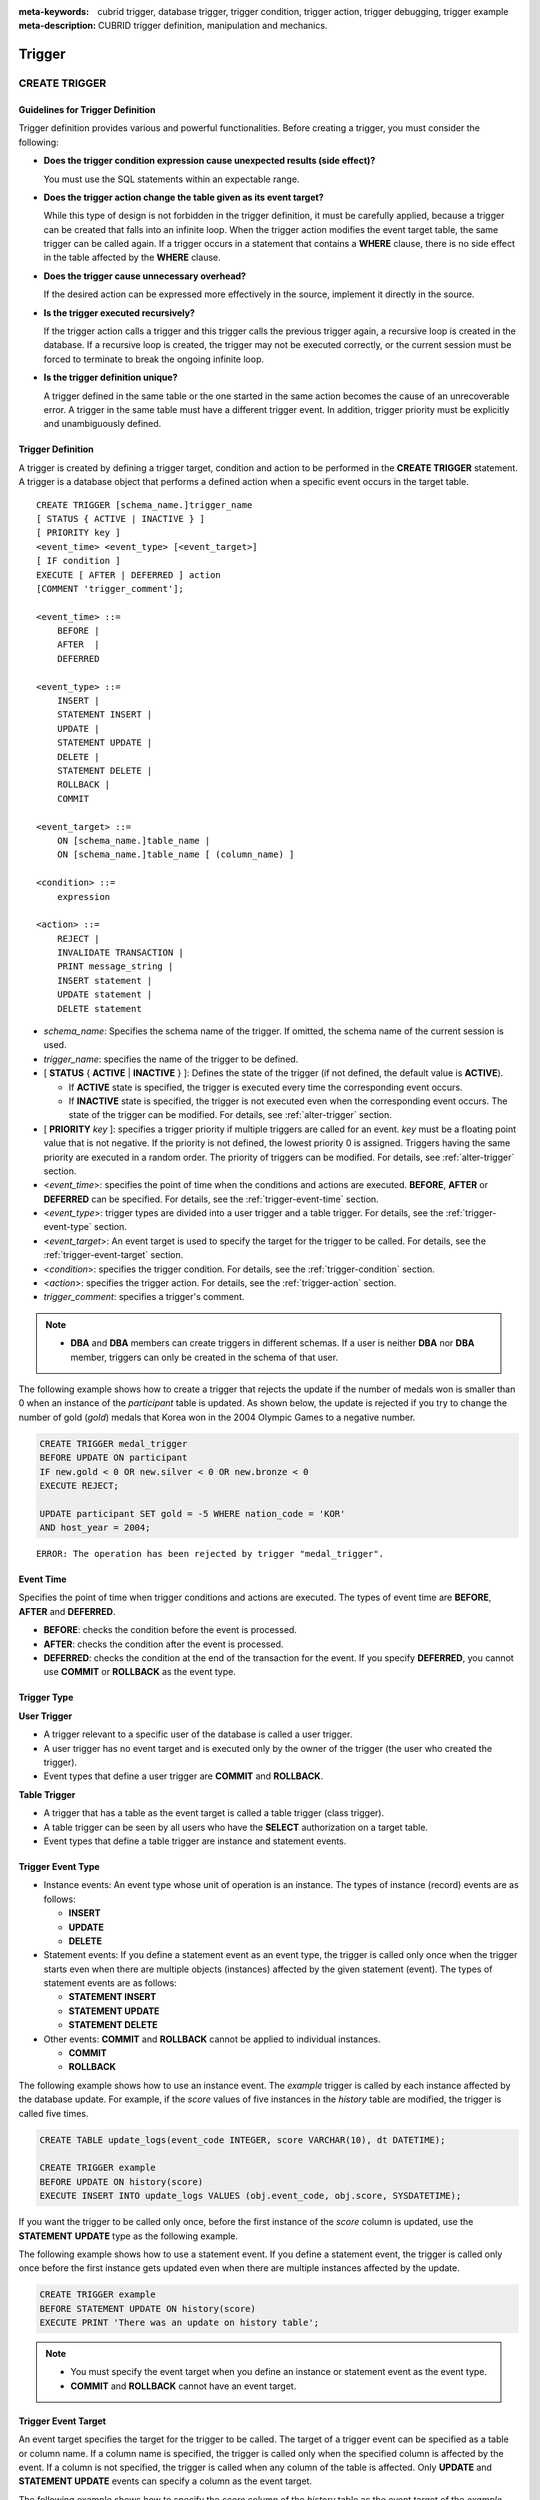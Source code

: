 
:meta-keywords: cubrid trigger, database trigger, trigger condition, trigger action, trigger debugging, trigger example
:meta-description: CUBRID trigger definition, manipulation and mechanics.

*******
Trigger
*******

.. _create-trigger:

CREATE TRIGGER
==============

Guidelines for Trigger Definition
---------------------------------

Trigger definition provides various and powerful functionalities. Before creating a trigger, you must consider the following:

*   **Does the trigger condition expression cause unexpected results (side effect)?**

    You must use the SQL statements within an expectable range.

*   **Does the trigger action change the table given as its event target?**

    While this type of design is not forbidden in the trigger definition, it must be carefully applied, because a trigger can be created that falls into an infinite loop. When the trigger action modifies the event target table, the same trigger can be called again. If a trigger occurs in a statement that contains a **WHERE** clause, there is no side effect in the table affected by the **WHERE** clause.

*   **Does the trigger cause unnecessary overhead?**

    If the desired action can be expressed more effectively in the source, implement it directly in the source.

*   **Is the trigger executed recursively?**

    If the trigger action calls a trigger and this trigger calls the previous trigger again, a recursive loop is created in the database. If a recursive loop is created, the trigger may not be executed correctly, or the current session must be forced to terminate to break the ongoing infinite loop.

*   **Is the trigger definition unique?**

    A trigger defined in the same table or the one started in the same action becomes the cause of an unrecoverable error. A trigger in the same table must have a different trigger event. In addition, trigger priority must be explicitly and unambiguously defined.

Trigger Definition
------------------

A trigger is created by defining a trigger target, condition and action to be performed in the **CREATE TRIGGER** statement. A trigger is a database object that performs a defined action when a specific event occurs in the target table. ::

    CREATE TRIGGER [schema_name.]trigger_name
    [ STATUS { ACTIVE | INACTIVE } ]
    [ PRIORITY key ]
    <event_time> <event_type> [<event_target>]
    [ IF condition ]
    EXECUTE [ AFTER | DEFERRED ] action 
    [COMMENT 'trigger_comment'];
     
    <event_time> ::=
        BEFORE |
        AFTER  |
        DEFERRED
     
    <event_type> ::=
        INSERT |
        STATEMENT INSERT |
        UPDATE |
        STATEMENT UPDATE |
        DELETE |
        STATEMENT DELETE |
        ROLLBACK |
        COMMIT
     
    <event_target> ::=
        ON [schema_name.]table_name |
        ON [schema_name.]table_name [ (column_name) ]
     
    <condition> ::=
        expression
     
    <action> ::=
        REJECT |
        INVALIDATE TRANSACTION |
        PRINT message_string |
        INSERT statement |
        UPDATE statement |
        DELETE statement

*   *schema_name*: Specifies the schema name of the trigger. If omitted, the schema name of the current session is used.
*   *trigger_name*: specifies the name of the trigger to be defined.
*   [ **STATUS** { **ACTIVE** | **INACTIVE** } ]: Defines the state of the trigger (if not defined, the default value is **ACTIVE**).

    *   If **ACTIVE** state is specified, the trigger is executed every time the corresponding event occurs.
    *   If **INACTIVE** state is specified, the trigger is not executed even when the corresponding event occurs. The state of the trigger can be modified. For details, see :ref:`alter-trigger` section.

*   [ **PRIORITY** *key* ]: specifies a trigger priority if multiple triggers are called for an event. *key* must be a floating point value that is not negative. If the priority is not defined, the lowest priority 0 is assigned. Triggers having the same priority are executed in a random order. The priority of triggers can be modified. For details, see :ref:`alter-trigger` section.

*   <*event_time*>: specifies the point of time when the conditions and actions are executed. **BEFORE**, **AFTER** or **DEFERRED** can be specified. For details, see the :ref:`trigger-event-time` section.
*   <*event_type*>: trigger types are divided into a user trigger and a table trigger. For details, see the :ref:`trigger-event-type` section.
*   <*event_target*>: An event target is used to specify the target for the trigger to be called. For details, see the :ref:`trigger-event-target` section.

*   <*condition*>: specifies the trigger condition. For details, see the :ref:`trigger-condition` section.
*   <*action*>: specifies the trigger action. For details, see the :ref:`trigger-action` section.
*   *trigger_comment*: specifies a trigger's comment.

.. note::

    *   **DBA** and **DBA** members can create triggers in different schemas. If a user is neither **DBA** nor **DBA** member, triggers can only be created in the schema of that user.

The following example shows how to create a trigger that rejects the update if the number of medals won is smaller than 0 when an instance of the *participant* table is updated.
As shown below, the update is rejected if you try to change the number of gold (*gold*) medals that Korea won in the 2004 Olympic Games to a negative number.

.. code-block:: sql

    CREATE TRIGGER medal_trigger
    BEFORE UPDATE ON participant
    IF new.gold < 0 OR new.silver < 0 OR new.bronze < 0
    EXECUTE REJECT;
     
    UPDATE participant SET gold = -5 WHERE nation_code = 'KOR'
    AND host_year = 2004;

::

    ERROR: The operation has been rejected by trigger "medal_trigger".

.. _trigger-event-time:

Event Time
----------

Specifies the point of time when trigger conditions and actions are executed. The types of event time are **BEFORE**, **AFTER** and **DEFERRED**.

*   **BEFORE**: checks the condition before the event is processed.
*   **AFTER**: checks the condition after the event is processed.
*   **DEFERRED**: checks the condition at the end of the transaction for the event. If you specify **DEFERRED**, you cannot use **COMMIT** or **ROLLBACK** as the event type.

Trigger Type
------------

**User Trigger**

*   A trigger relevant to a specific user of the database is called a user trigger.
*   A user trigger has no event target and is executed only by the owner of the trigger (the user who created the trigger).
*   Event types that define a user trigger are **COMMIT** and **ROLLBACK**.

**Table Trigger**

*   A trigger that has a table as the event target is called a table trigger (class trigger).
*   A table trigger can be seen by all users who have the **SELECT** authorization on a target table.
*   Event types that define a table trigger are instance and statement events.

.. _trigger-event-type:

Trigger Event Type
------------------

*   Instance events: An event type whose unit of operation is an instance. The types of instance (record) events are as follows:

    *   **INSERT**
    *   **UPDATE**
    *   **DELETE**

*   Statement events: If you define a statement event as an event type, the trigger is called only once when the trigger starts even when there are multiple objects (instances) affected by the given statement (event). The types of statement events are as follows:

    *   **STATEMENT INSERT**
    *   **STATEMENT UPDATE**
    *   **STATEMENT DELETE**

*   Other events: **COMMIT** and **ROLLBACK** cannot be applied to individual instances.

    *   **COMMIT**
    *   **ROLLBACK**

The following example shows how to use an instance event. The *example* trigger is called by each instance affected by the database update. For example, if the *score* values of five instances in the *history* table are modified, the trigger is called five times. 

.. code-block:: sql

    CREATE TABLE update_logs(event_code INTEGER, score VARCHAR(10), dt DATETIME);
    
    CREATE TRIGGER example
    BEFORE UPDATE ON history(score)
    EXECUTE INSERT INTO update_logs VALUES (obj.event_code, obj.score, SYSDATETIME);

If you want the trigger to be called only once, before the first instance of the *score* column is updated, use the **STATEMENT** **UPDATE** type as the following example.

The following example shows how to use a statement event. If you define a statement event, the trigger is called only once before the first instance gets updated even when there are multiple instances affected by the update.

.. code-block:: sql

    CREATE TRIGGER example
    BEFORE STATEMENT UPDATE ON history(score)
    EXECUTE PRINT 'There was an update on history table';

.. note::

    *   You must specify the event target when you define an instance or statement event as the event type.
    *   **COMMIT** and **ROLLBACK** cannot have an event target.

.. _trigger-event-target:

Trigger Event Target
--------------------

An event target specifies the target for the trigger to be called. The target of a trigger event can be specified as a table or column name. If a column name is specified, the trigger is called only when the specified column is affected by the event. If a column is not specified, the trigger is called when any column of the table is affected. Only **UPDATE** and **STATEMENT UPDATE** events can specify a column as the event target.

The following example shows how to specify the *score* column of the *history* table as the event target of the *example* trigger.

.. code-block:: sql

    CREATE TABLE update_logs(event_code INTEGER, score VARCHAR(10), dt DATETIME);
    
    CREATE TRIGGER example
    BEFORE UPDATE ON history(score)
    EXECUTE INSERT INTO update_logs VALUES (obj.event_code, obj.score, SYSDATETIME);

Combination of Event Type and Target
------------------------------------

A database event calling triggers is identified by the trigger event type and event target in a trigger definition. The following table shows the trigger event type and target combinations, along with the meaning of the CUBRID database event that the trigger event represents.

+----------------+------------------+----------------------------------------------------------------------+
| Event Type     | Event Target     | Corresponding Database Activity                                      |
+================+==================+======================================================================+
| **UPDATE**     | Table            | Trigger is called when the UPDATE statement for a table is executed. |
+----------------+------------------+----------------------------------------------------------------------+
| **INSERT**     | Table            | Trigger is called when the INSERT statement for a table is executed. |
+----------------+------------------+----------------------------------------------------------------------+
| **DELETE**     | Table            | Trigger is called when the DELETE statement for a table is executed. |
+----------------+------------------+----------------------------------------------------------------------+
| **COMMIT**     | None             | Trigger is called when database transaction is committed.            |
+----------------+------------------+----------------------------------------------------------------------+
| **ROLLBACK**   | None             | Trigger is called when database transaction is rolled back.          |
+----------------+------------------+----------------------------------------------------------------------+

.. _trigger-condition:

Trigger Condition
-----------------

You can specify whether a trigger action is to be performed by defining a condition when defining the trigger.

*   If a trigger condition is specified, it can be written as an independent compound expression that evaluates to true or false. In this case, the expression can contain arithmetic and logical operators allowed in the **WHERE** clause of the **SELECT** statement. The trigger action is performed if the condition is true; if it is false, action is ignored.

*   If a trigger condition is omitted, the trigger becomes an unconditional trigger, which refers to that the trigger action is performed whenever it is called.

The following example shows how to use a correlation name in an expression within a condition. If the event type is **INSERT**, **UPDATE** or **DELETE**, the expression in the condition can refer to the correlation names **obj**, **new** or **old** to access a specific column. This example prefixes **obj** to the column name in the trigger condition to show that the *example* trigger tests the condition based on the current value of the *record* column.

.. code-block:: sql

    CREATE TRIGGER example
    BEFORE UPDATE ON participant
    IF new.gold < 0 OR new.silver < 0 OR new.bronze < 0
    EXECUTE REJECT;

The following example shows how to use the **SELECT** statement in an expression within a condition. The trigger in this example uses the **SELECT** statement that contains an aggregate function **COUNT** (\*) to compare the value with a constant. The **SELECT** statement must be enclosed in parentheses and must be placed at the end of the expression.

.. code-block:: sql

    CREATE TRIGGER example
    BEFORE INSERT ON participant
    IF 1000 >  (SELECT COUNT(*) FROM participant)
    EXECUTE REJECT;

.. note::

    The expression given in the trigger condition may cause side effects on the database if a method is called while the condition is performed. A trigger condition must be constructed to avoid unexpected side effects in the database.

Correlation Name
----------------

You can access the column values defined in the target table by using a correlation name in the trigger definition. A correlation name is the instance that is actually affected by the database operation calling the trigger. A correlation name can also be specified in a trigger condition or action.

The types of correlation names are **new**, **old** and **obj**. These correlation names can be used only in instance triggers that have an **INSERT**, **UPDATE** or **DELETE** event.

As shown in the table below, the use of correlation names is further restricted by the event time defined for the trigger condition.

+------------+------------+-----------------------+
|            | BEFORE     | AFTER or DERERRED     |
+============+============+=======================+
| **INSERT** | **new**    | **obj**               |
+------------+------------+-----------------------+
| **UPDATE** | **obj**    | **obj**               |
|            |            |                       |
|            | **new**    | **old** (AFTER)       |
+------------+------------+-----------------------+
| **DELETE** | **obj**    | N/A                   |
+------------+------------+-----------------------+

+------------------+-----------------------------------------------------------------------------------------------------------------------+
| Correlation Name | Representative Attribute Value                                                                                        |
+==================+=======================================================================================================================+
| **obj**          | Refers to the current attribute value of an instance. This can be used to access attribute values before an instance  |
|                  | is updated or deleted. It is also used to access attribute values after an instance has been updated or inserted.     |
+------------------+-----------------------------------------------------------------------------------------------------------------------+
| **new**          | Refers to the attribute value proposed by an insert or update operation.                                              |
|                  | The new value can be accessed only before the instance is actually inserted or updated.                               |
+------------------+-----------------------------------------------------------------------------------------------------------------------+
| **old**          | Refers to the attribute value that existed prior to the completion of an update operation. This value is maintained   |
|                  |  only while the trigger is being performed. Once the trigger is completed, the **old** values get lost.               |
+------------------+-----------------------------------------------------------------------------------------------------------------------+

.. _trigger-action:

Trigger Action
--------------

A trigger action describes what to be performed if the trigger condition is true or omitted. If a specific point of time (**AFTER** or **DEFERRED**) is not given in the action clause, the action is executed at once as the trigger event.

The following is a list of actions that can be used for trigger definitions.

*   **REJECT**: discards the operation that initiated the trigger and keeps the former state of the database, if the condition is not true. Once the operation is performed, **REJECT** is allowed only when the action time is **BEFORE** because the operation cannot be rejected. Therefore, you must not use **REJECT** if the action time is **AFTER** or **DERERRED**.

*   **INVALIDATE TRANSACTION**: allows the event operation that called the trigger, but does not allow the transaction that contains the commit to be executed. You must cancel the transaction by using the **ROLLBACK** statement if it is not valid. Such action is used to protect the database from having invalid data after a data-changing event happens.

*   **PRINT**: displays trigger actions on the terminal screen in text messages, and can be used during developments or tests. The results of event operations are not rejected or discarded.
*   **INSERT**: inserts one or more new instances to the table.
*   **UPDATE**: updates one or more column values in the table.
*   **DELETE**: deletes one or more instances from the table.

The following example shows how to define an action when a trigger is created. The *medal_trig* trigger defines **REJECT** in its action. **REJECT** can be specified only when the action time is **BEFORE**.

.. code-block:: sql

    CREATE TRIGGER medal_trig
    BEFORE UPDATE ON participant
    IF new.gold < 0 OR new.silver < 0 OR new.bronze < 0
    EXECUTE REJECT;

.. note::

    *   Trigger may fall into an infinite loop when you use **INSERT** in an action of a trigger where an **INSERT** event is defined.
    *   If a trigger where an **UPDATE** event is defined runs on a partitioned table, you must be careful because the defined partition can be broken or unintended malfunction may occur. To prevent such situation, CUBRID outputs an error so that the **UPDATE** causing changes to the running partition is not executed. Trigger may fall into an infinite loop when you use **UPDATE** in an action of a trigger where an **UPDATE** event is defined.

Trigger's COMMENT
-----------------

You can specify a trigger's comment as follows.

.. code-block:: sql

    CREATE TRIGGER trg_ab BEFORE UPDATE on abc(c) EXECUTE UPDATE cube_ab SET sumc = sumc + 1
    COMMENT 'test trigger comment';

You can see a trigger's comment by running the below statement.

.. code-block:: sql

    SELECT name, comment FROM db_trigger;
    SELECT trigger_name, comment FROM db_trig;

Or you can see a trigger's comment with ;sc command which displays a schema in the CSQL interpreter.

.. code-block:: sql

    $ csql -u dba demodb
    
    csql> ;sc tbl

To change the trigger's comment, refer to **ALTER TRIGGER** syntax on the below.

.. _alter-trigger:

ALTER TRIGGER
=============

In the trigger definition, **STATUS** and **PRIORITY** options can be changed by using the **ALTER** statement. If you need to alter other parts of the trigger (event targets or conditional expressions), you must delete and then re-create the trigger. 

::

    ALTER TRIGGER [schema_name.]trigger_name <trigger_option> ;

    <trigger_option> ::=
        STATUS { ACTIVE | INACTIVE } |
        PRIORITY key

*   *schema_name*: Specifies the schema name of the trigger. If omitted, the schema name of the current session is used.
*   *trigger_name*: specifies the name of the trigger to be changed.
*   **STATUS** { **ACTIVE** | **INACTIVE** }: changes the status of the trigger.
*   **PRIORITY** *key*: changes the priority.

The following example shows how to create the medal_trig trigger and then change its state to **INACTIVE** and its priority to 0.7.

.. code-block:: sql

    CREATE TRIGGER medal_trig
    STATUS ACTIVE
    BEFORE UPDATE ON participant
    IF new.gold < 0 OR new.silver < 0 OR new.bronze < 0
    EXECUTE REJECT;

    ALTER TRIGGER medal_trig STATUS INACTIVE;
    ALTER TRIGGER medal_trig PRIORITY 0.7;

.. note::

    *   Only one *trigger_option* can be specified in a single **ALTER TRIGGER** statement.
    *   To change a table trigger, you must be the trigger owner or granted the **ALTER** authorization on the table where the trigger belongs.
    *   A user trigger can only be changed by its owner. For details on *trigger_option*, see the :ref:`create-trigger` section. The key specified together with the **PRIORITY** option must be a non-negative floating point value.

Trigger's COMMENT
-----------------

You can change a trigger's comment by running **ALTER TRIGGER** syntax as below.

::

    ALTER TRIGGER [schema_name.]trigger_name [trigger_option] 
    [COMMENT ‘comment_string’];

*   *schema_name*: Specifies the schema name of the trigger. If omitted, the schema name of the current session is used.
*   *trigger_name*: specifies the name of the trigger to be changed.
*   *comment_string*: specifies a trigger's comment.

If you want to change only trigger's comment, you can omit trigger options (*trigger_option*).

For *trigger_option*, see :ref:`alter-trigger` on the above.

.. code-block:: sql

    ALTER TRIGGER trg_ab COMMENT 'new trigger comment';

DROP TRIGGER
============

You can drop a trigger by using the **DROP TRIGGER** statement. ::

    DROP TRIGGER [schema_name.]trigger_name ; 

*   *schema_name*: Specifies the schema name of the trigger. If omitted, the schema name of the current session is used.
*   *trigger_name*: specifies the name of the trigger to be dropped.

The following example shows how to drop the medal_trig trigger.

.. code-block:: sql

    DROP TRIGGER medal_trig;

.. note::

    *   A user trigger (i.e. the trigger event is **COMMIT** or **ROLLBACK**) can be seen and dropped only by the owner.
    *   Only one trigger can be dropped by a single **DROP TRIGGER** statement. A table trigger can be dropped by a user who has an **ALTER** authorization on the table.

RENAME TRIGGER
==============

You can change a trigger name by using the **TRIGGER** reserved word in the **RENAME** statement. ::

    RENAME TRIGGER [schema_name.]old_trigger_name AS [schema_name.]new_trigger_name ;

*   *schema_name*: Specifies the schema name of the trigger. If omitted, the schema name of the current session is used. The schema of the current trigger and the schema of the trigger to be changed must be the same.
*   *old_trigger_name*: specifies the current name of the trigger.
*   *new_trigger_name*: specifies the name of the trigger to be modified.

.. code-block:: sql

    RENAME TRIGGER medal_trigger AS medal_trig;

.. note::

    *   A trigger name must be unique among triggers owned by the user. However, it can be the same as the table name in the database or the name of a trigger owned by another owner.
    *   To rename a table trigger, you must be the trigger owner or granted the **ALTER** authorization on the table where the trigger belongs. A user trigger can only be renamed by its user.

Deferred Condition and Action
=============================

A deferred trigger action and condition can be executed later or canceled. These triggers include a **DEFERRED** time option in the event time or action clause. If the **DEFERRED** option is specified in the event time and the time is omitted before the action, the action is deferred automatically.

Executing Deferred Condition and Action
---------------------------------------

Executes the deferred condition or action of a trigger immediately. ::

    EXECUTE DEFERRED TRIGGER <trigger_identifier> ;

    <trigger_identifier> ::=
        [schema_name.]trigger_name |
        ALL TRIGGERS

*   *schema_name*: Specifies the schema name of the trigger. If omitted, the schema name of the current session is used.
*   *trigger_name*: executes the deferred action of the trigger when a trigger name is specified.
*   **ALL TRIGGERS**: executes all currently deferred actions.

Dropping Deferred Condition and Action
--------------------------------------

Drops the deferred condition and action of a trigger. ::

    DROP DEFERRED TRIGGER trigger_identifier ;

    <trigger_identifier> ::=
        [schema_name.]trigger_name |
        ALL TRIGGER

*   *schema_name*: Specifies the schema name of the trigger. If omitted, the schema name of the current session is used.
*   *trigger_name* : Cancels the deferred action of the trigger when a trigger name is specified.
*   **ALL TRIGGERS** : Cancels currently deferred actions.

Granting Trigger Authorization
------------------------------

Trigger authorization is not granted explicitly. Authorization on the table trigger is automatically granted to the user if the authorization is granted on the event target table described in the trigger definition. In other words, triggers that have table targets (**INSERT**, **UPDATE**, etc.) are seen by all users. User triggers (**COMMIT** and **ROLLBACK**) are seen only by the user who defined the triggers. All authorizations are automatically granted to the trigger owner.

.. note::

    *   To define a table trigger, you must have an **ALTER** authorization on the table.
    *   To define a user trigger, the database must be accessed by a valid user.

Trigger on REPLACE and INSERT ... ON DUPLICATE KEY UPDATE
=========================================================

When the **REPLACE** statement and **INSERT ...  ON DUPLICATE KEY UPDATE** statements are executed, the trigger is executed in CUBRID, while **DELETE**, **UPDATE**, **INSERT** jobs occur internally. The following table shows the order in which the trigger is executed in CUBRID depending on the event that occurred when the **REPLACE** or **INSERT ...  ON DUPLICATE KEY UPDATE** statement is executed. Both the **REPLACE** statement and the **INSERT ...  ON DUPLICATE KEY UPDATE** statement do not execute triggers in the inherited class (table).

**Execution Sequence of Triggers in the REPLACE and the INSERT ...  ON DUPLICATE KEY UPDATE statements**

+--------------------------------------------------+------------------------------------+
| Event                                            | Execution Sequence of Triggers     |
+==================================================+====================================+
| REPLACE                                          | BEFORE DELETE >                    |
| When a record is deleted and new one is inserted | AFTER DELETE >                     |
|                                                  | BEFORE INSERT >                    |
|                                                  | AFTER INSERT                       |
+--------------------------------------------------+------------------------------------+
| INSERT ...  ON DUPLICATE KEY UPDATE              | BEFORE UPDATE >                    |
| When a record is updated                         | AFTER UPDATE                       |
+--------------------------------------------------+------------------------------------+
| REPLACE, INSERT ...  ON DUPLCATE KEY UPDATE      | BEFORE INSERT >                    |
| Only when a record is inserted                   | AFTER INSERT                       |
+--------------------------------------------------+------------------------------------+

The following example shows that **INSERT ... ON DUPLICATE KEY UPDATE** and **REPLACE** are executed in the *with_trigger* table and records are inserted to the *trigger_actions* table as a consequence of the execution.

.. code-block:: sql

    CREATE TABLE with_trigger (id INT UNIQUE);
    INSERT INTO with_trigger VALUES (11);
     
    CREATE TABLE trigger_actions (val INT);
     
    CREATE TRIGGER trig_1 BEFORE INSERT ON with_trigger EXECUTE INSERT INTO trigger_actions VALUES (1);
    CREATE TRIGGER trig_2 BEFORE UPDATE ON with_trigger EXECUTE INSERT INTO trigger_actions VALUES (2);
    CREATE TRIGGER trig_3 BEFORE DELETE ON with_trigger EXECUTE INSERT INTO trigger_actions VALUES (3);
     
    INSERT INTO with_trigger VALUES (11) ON DUPLICATE KEY UPDATE id=22;
     
    SELECT * FROM trigger_actions;

::
    
              va
    ==============
                2
     
.. code-block:: sql

    REPLACE INTO with_trigger VALUES (22);
     
    SELECT * FROM trigger_actions;
    
::
    
              va
    ==============
                2
                3
                1

Trigger Debugging
=================

Once a trigger is defined, it is recommended to check whether it is running as intended. Sometimes the trigger takes more time than expected in processing. This means that it is adding too much overhead to the system or has fallen into a recursive loop. This section explains several ways to debug the trigger.

The following example shows a trigger that was defined to fall into a recursive *loop_tgr* when it is called. A *loop_tgr* trigger is somewhat artificial in its purpose; it can be used as an example of debugging trigger.

.. code-block:: sql

    CREATE TRIGGER loop_tgr
    BEFORE UPDATE ON participant(gold)
    IF new.gold > 0
    EXECUTE UPDATE participant
            SET gold = new.gold - 1
            WHERE nation_code = obj.nation_code AND host_year = obj.host_year;

Viewing Trigger Execution Log
-----------------------------

You can view the execution log of the trigger from a terminal by using the **SET TRIGGER TRACE** statement. ::

    SET TRIGGER TRACE <switch> ;

    <switch> ::=
        ON |
        OFF

*   **ON**: executes **TRACE** until the switch is set to **OFF** or the current database session terminates.
*   **OFF**: stops the **TRACE**.

The following example shows how to execute the **TRACE** and the *loop_tgr* trigger to view the trigger execution logs. To identify the trace for each condition and action executed when the trigger is called, a message is displayed on the terminal. The following message appears 15 times because the *loop_tgr* trigger is executed until the *gold* value becomes 0.

.. code-block:: sql

    SET TRIGGER TRACE ON;
    UPDATE participant SET gold = 15 WHERE nation_code = 'KOR' AND host_year = 1988;

::

    TRACE: Evaluating condition for trigger "loop".
    TRACE: Executing action for trigger "loop".

Limiting Nested Trigger
-----------------------

With the **MAXIMUM DEPTH** keyword of the **SET TRIGGER** statement, you can limit the number of triggers to be initiated at each step. By doing so, you can prevent a recursively called trigger from falling into an infinite loop. ::

    SET TRIGGER [ MAXIMUM ] DEPTH count ;

*   *count*: A positive integer value that specifies the number of times that a trigger can recursively start another trigger or itself. If the number of triggers reaches the maximum depth, the database request stops(aborts) and the transaction is marked as invalid. The specified **DEPTH** applies to all other triggers except the current session. The maximum value is 32.

The following example shows how to configure the maximum number of times of recursive trigger calling to 10. This applies to all triggers that start subsequently. In this example, the *gold* column value is updated to 15, so the trigger is called 16 times in total. This exceeds the currently set maximum depth and the following error message occurs.

.. code-block:: sql

    SET TRIGGER MAXIMUM DEPTH 10;
    UPDATE participant SET gold = 15 WHERE nation_code = 'KOR' AND host_year = 1988;
     
::

    ERROR: Maximum trigger depth 10 exceeded at trigger "loop_tgr".

Trigger Example
===============

This section covers trigger definitions in the demo database. The triggers created in the *demodb* database are not complex, but use most of the features available in CUBRID. If you want to maintain the original state of the *demodb* database when testing such triggers, you must perform a rollback after changes are made to the data.

Triggers created by the user in the own database can be as powerful as applications created by the user.

The following trigger created in the *participant* table rejects an update to the medal column (*gold*, *silver*, *bronze*) if a given value is smaller than 0. The evaluation time must be **BEFORE** because a correlation name new is used in the trigger condition. Although not described, the action time of this trigger is also **BEFORE**.

.. code-block:: sql

    CREATE TRIGGER medal_trigger
    BEFORE UPDATE ON participant
    IF new.gold < 0 OR new.silver < 0 OR new.bronze < 0
    EXECUTE REJECT;

The trigger *medal_trigger* starts when the number of gold (*gold*) medals of the country whose nation code is 'BLA' is updated. Since the trigger created does not allow negative numbers, the example below will not be updated.

.. code-block:: sql

    UPDATE participant
    SET gold = -10
    WHERE nation_code = 'BLA';

The following trigger has the same condition as the one above except that **STATUS ACTIVE** is added. If the **STATUS** statement is omitted, the default value is **ACTIVE**. You can change **STATUS** to **INACTIVE** by using the **ALTER TRIGGER** statement.

You can specify whether or not to execute the trigger depending on the **STATUS** value.

.. code-block:: sql

    CREATE TRIGGER medal_trig
    STATUS ACTIVE
    BEFORE UPDATE ON participant
    IF new.gold < 0 OR new.silver < 0 OR new.bronze < 0
    EXECUTE REJECT;
     
    ALTER TRIGGER medal_trig
    STATUS INACTIVE;

The following trigger shows how integrity constraint is enforced when a transaction is committed. This example is different from the previous ones, in that one trigger can have specific conditions for multiple tables.

.. code-block:: sql

    CREATE TRIGGER check_null_first
    BEFORE COMMIT
    IF 0 < (SELECT count(*) FROM athlete WHERE gender IS NULL)
    OR 0 < (SELECT count(*) FROM game WHERE nation_code IS NULL)
    EXECUTE REJECT;

The following trigger delays the update integrity constraint check for the *record* table until the transaction is committed. Since the **DEFERRED** keyword is given as the event time, the trigger is not executed at the time.

.. code-block:: sql

    CREATE TRIGGER deferred_check_on_record
    DEFERRED UPDATE ON record
    IF obj.score = '100'
    EXECUTE INVALIDATE TRANSACTION;

Once completed, the update in the *record* table can be confirmed at the last point (commit or rollback) of the current transaction. The correlation name **old** cannot be used in the conditional clause of the trigger where **DEFERRED UPDATE** is used. Therefore, you cannot create a trigger as the following.

.. code-block:: sql

    CREATE TABLE foo (n int);
    CREATE TRIGGER foo_trigger
        DEFERRED UPDATE ON foo
        IF old.n = 100
        EXECUTE PRINT 'foo_trigger';

If you try to create a trigger as shown above, an error message is displayed and the trigger fails.

::

    ERROR: Error compiling condition for 'foo_trigger' : old.n is not defined.

The correlation name **old** can be used only with **AFTER**.
